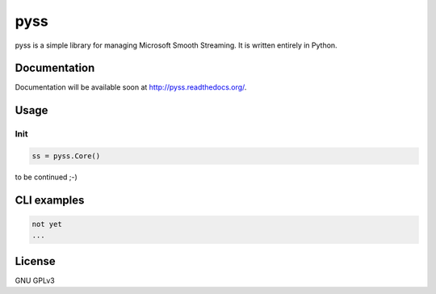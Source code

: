 pyss
====

.. image:: https://travis-ci.org/oczkers/pyss.png?branch=master
        :target: https://travis-ci.org/oczkers/pyss

pyss is a simple library for managing Microsoft Smooth Streaming.
It is written entirely in Python.



Documentation
-------------
Documentation will be available soon at http://pyss.readthedocs.org/.



Usage
-----

Init
`````````````

.. code-block:: python

    ss = pyss.Core()



to be continued ;-)



CLI examples
------------
.. code-block:: bash

    not yet
    ...



License
-------

GNU GPLv3
